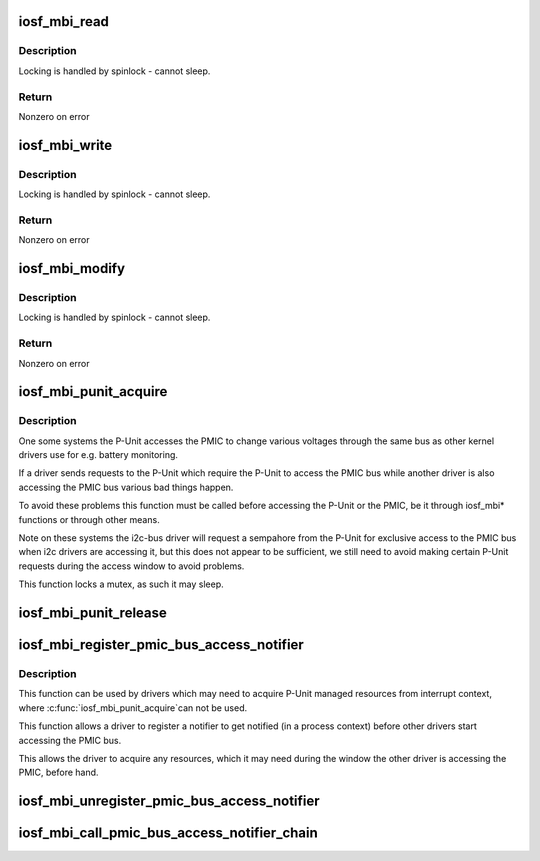 .. -*- coding: utf-8; mode: rst -*-
.. src-file: arch/x86/include/asm/iosf_mbi.h

.. _`iosf_mbi_read`:

iosf_mbi_read
=============

.. c:function:: int iosf_mbi_read(u8 port, u8 opcode, u32 offset, u32 *mdr)

    MailBox Interface read command

    :param u8 port:
        port indicating subunit being accessed

    :param u8 opcode:
        port specific read or write opcode

    :param u32 offset:
        register address offset

    :param u32 \*mdr:
        register data to be read

.. _`iosf_mbi_read.description`:

Description
-----------

Locking is handled by spinlock - cannot sleep.

.. _`iosf_mbi_read.return`:

Return
------

Nonzero on error

.. _`iosf_mbi_write`:

iosf_mbi_write
==============

.. c:function:: int iosf_mbi_write(u8 port, u8 opcode, u32 offset, u32 mdr)

    MailBox unmasked write command

    :param u8 port:
        port indicating subunit being accessed

    :param u8 opcode:
        port specific read or write opcode

    :param u32 offset:
        register address offset

    :param u32 mdr:
        register data to be written

.. _`iosf_mbi_write.description`:

Description
-----------

Locking is handled by spinlock - cannot sleep.

.. _`iosf_mbi_write.return`:

Return
------

Nonzero on error

.. _`iosf_mbi_modify`:

iosf_mbi_modify
===============

.. c:function:: int iosf_mbi_modify(u8 port, u8 opcode, u32 offset, u32 mdr, u32 mask)

    MailBox masked write command

    :param u8 port:
        port indicating subunit being accessed

    :param u8 opcode:
        port specific read or write opcode

    :param u32 offset:
        register address offset

    :param u32 mdr:
        register data being modified

    :param u32 mask:
        mask indicating bits in mdr to be modified

.. _`iosf_mbi_modify.description`:

Description
-----------

Locking is handled by spinlock - cannot sleep.

.. _`iosf_mbi_modify.return`:

Return
------

Nonzero on error

.. _`iosf_mbi_punit_acquire`:

iosf_mbi_punit_acquire
======================

.. c:function:: void iosf_mbi_punit_acquire( void)

    Acquire access to the P-Unit

    :param  void:
        no arguments

.. _`iosf_mbi_punit_acquire.description`:

Description
-----------

One some systems the P-Unit accesses the PMIC to change various voltages
through the same bus as other kernel drivers use for e.g. battery monitoring.

If a driver sends requests to the P-Unit which require the P-Unit to access
the PMIC bus while another driver is also accessing the PMIC bus various bad
things happen.

To avoid these problems this function must be called before accessing the
P-Unit or the PMIC, be it through iosf_mbi\* functions or through other means.

Note on these systems the i2c-bus driver will request a sempahore from the
P-Unit for exclusive access to the PMIC bus when i2c drivers are accessing
it, but this does not appear to be sufficient, we still need to avoid making
certain P-Unit requests during the access window to avoid problems.

This function locks a mutex, as such it may sleep.

.. _`iosf_mbi_punit_release`:

iosf_mbi_punit_release
======================

.. c:function:: void iosf_mbi_punit_release( void)

    Release access to the P-Unit

    :param  void:
        no arguments

.. _`iosf_mbi_register_pmic_bus_access_notifier`:

iosf_mbi_register_pmic_bus_access_notifier
==========================================

.. c:function:: int iosf_mbi_register_pmic_bus_access_notifier(struct notifier_block *nb)

    Register PMIC bus notifier

    :param struct notifier_block \*nb:
        notifier_block to register

.. _`iosf_mbi_register_pmic_bus_access_notifier.description`:

Description
-----------

This function can be used by drivers which may need to acquire P-Unit
managed resources from interrupt context, where \ :c:func:`iosf_mbi_punit_acquire`\ 
can not be used.

This function allows a driver to register a notifier to get notified (in a
process context) before other drivers start accessing the PMIC bus.

This allows the driver to acquire any resources, which it may need during
the window the other driver is accessing the PMIC, before hand.

.. _`iosf_mbi_unregister_pmic_bus_access_notifier`:

iosf_mbi_unregister_pmic_bus_access_notifier
============================================

.. c:function:: int iosf_mbi_unregister_pmic_bus_access_notifier(struct notifier_block *nb)

    Unregister PMIC bus notifier

    :param struct notifier_block \*nb:
        notifier_block to unregister

.. _`iosf_mbi_call_pmic_bus_access_notifier_chain`:

iosf_mbi_call_pmic_bus_access_notifier_chain
============================================

.. c:function:: int iosf_mbi_call_pmic_bus_access_notifier_chain(unsigned long val, void *v)

    Call PMIC bus notifier chain

    :param unsigned long val:
        action to pass into listener's notifier_call function

    :param void \*v:
        data pointer to pass into listener's notifier_call function

.. This file was automatic generated / don't edit.

